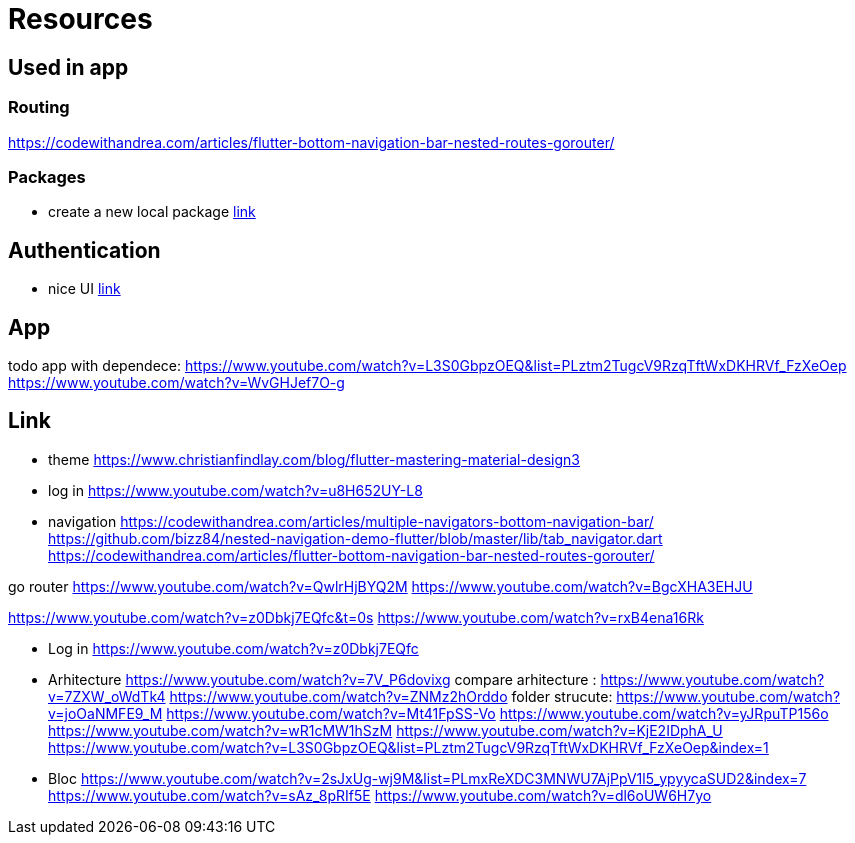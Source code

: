 = Resources

== Used in app

=== Routing

https://codewithandrea.com/articles/flutter-bottom-navigation-bar-nested-routes-gorouter/

=== Packages

- create a new local package
https://www.youtube.com/watch?v=ZABb7PTkT58[link]

== Authentication

- nice UI
https://www.youtube.com/watch?v=W6Vnv5kmzfk&list=PLheQtUTkY7a6bJj-YYtgIVmjVrxKadSZW&index=2[link]

== App

todo app with dependece:
https://www.youtube.com/watch?v=L3S0GbpzOEQ&list=PLztm2TugcV9RzqTftWxDKHRVf_FzXeOep
https://www.youtube.com/watch?v=WvGHJef7O-g

== Link

* theme https://www.christianfindlay.com/blog/flutter-mastering-material-design3
* log in https://www.youtube.com/watch?v=u8H652UY-L8
* navigation
https://codewithandrea.com/articles/multiple-navigators-bottom-navigation-bar/
https://github.com/bizz84/nested-navigation-demo-flutter/blob/master/lib/tab_navigator.dart
https://codewithandrea.com/articles/flutter-bottom-navigation-bar-nested-routes-gorouter/

go router
https://www.youtube.com/watch?v=QwlrHjBYQ2M
https://www.youtube.com/watch?v=BgcXHA3EHJU

https://www.youtube.com/watch?v=z0Dbkj7EQfc&t=0s
https://www.youtube.com/watch?v=rxB4ena16Rk

* Log in
https://www.youtube.com/watch?v=z0Dbkj7EQfc

* Arhitecture
https://www.youtube.com/watch?v=7V_P6dovixg
compare arhitecture :
https://www.youtube.com/watch?v=7ZXW_oWdTk4
https://www.youtube.com/watch?v=ZNMz2hOrddo
folder strucute:
https://www.youtube.com/watch?v=joOaNMFE9_M
https://www.youtube.com/watch?v=Mt41FpSS-Vo
https://www.youtube.com/watch?v=yJRpuTP156o
https://www.youtube.com/watch?v=wR1cMW1hSzM
https://www.youtube.com/watch?v=KjE2IDphA_U
https://www.youtube.com/watch?v=L3S0GbpzOEQ&list=PLztm2TugcV9RzqTftWxDKHRVf_FzXeOep&index=1

* Bloc
https://www.youtube.com/watch?v=2sJxUg-wj9M&list=PLmxReXDC3MNWU7AjPpV1l5_ypyycaSUD2&index=7
https://www.youtube.com/watch?v=sAz_8pRIf5E
https://www.youtube.com/watch?v=dl6oUW6H7yo